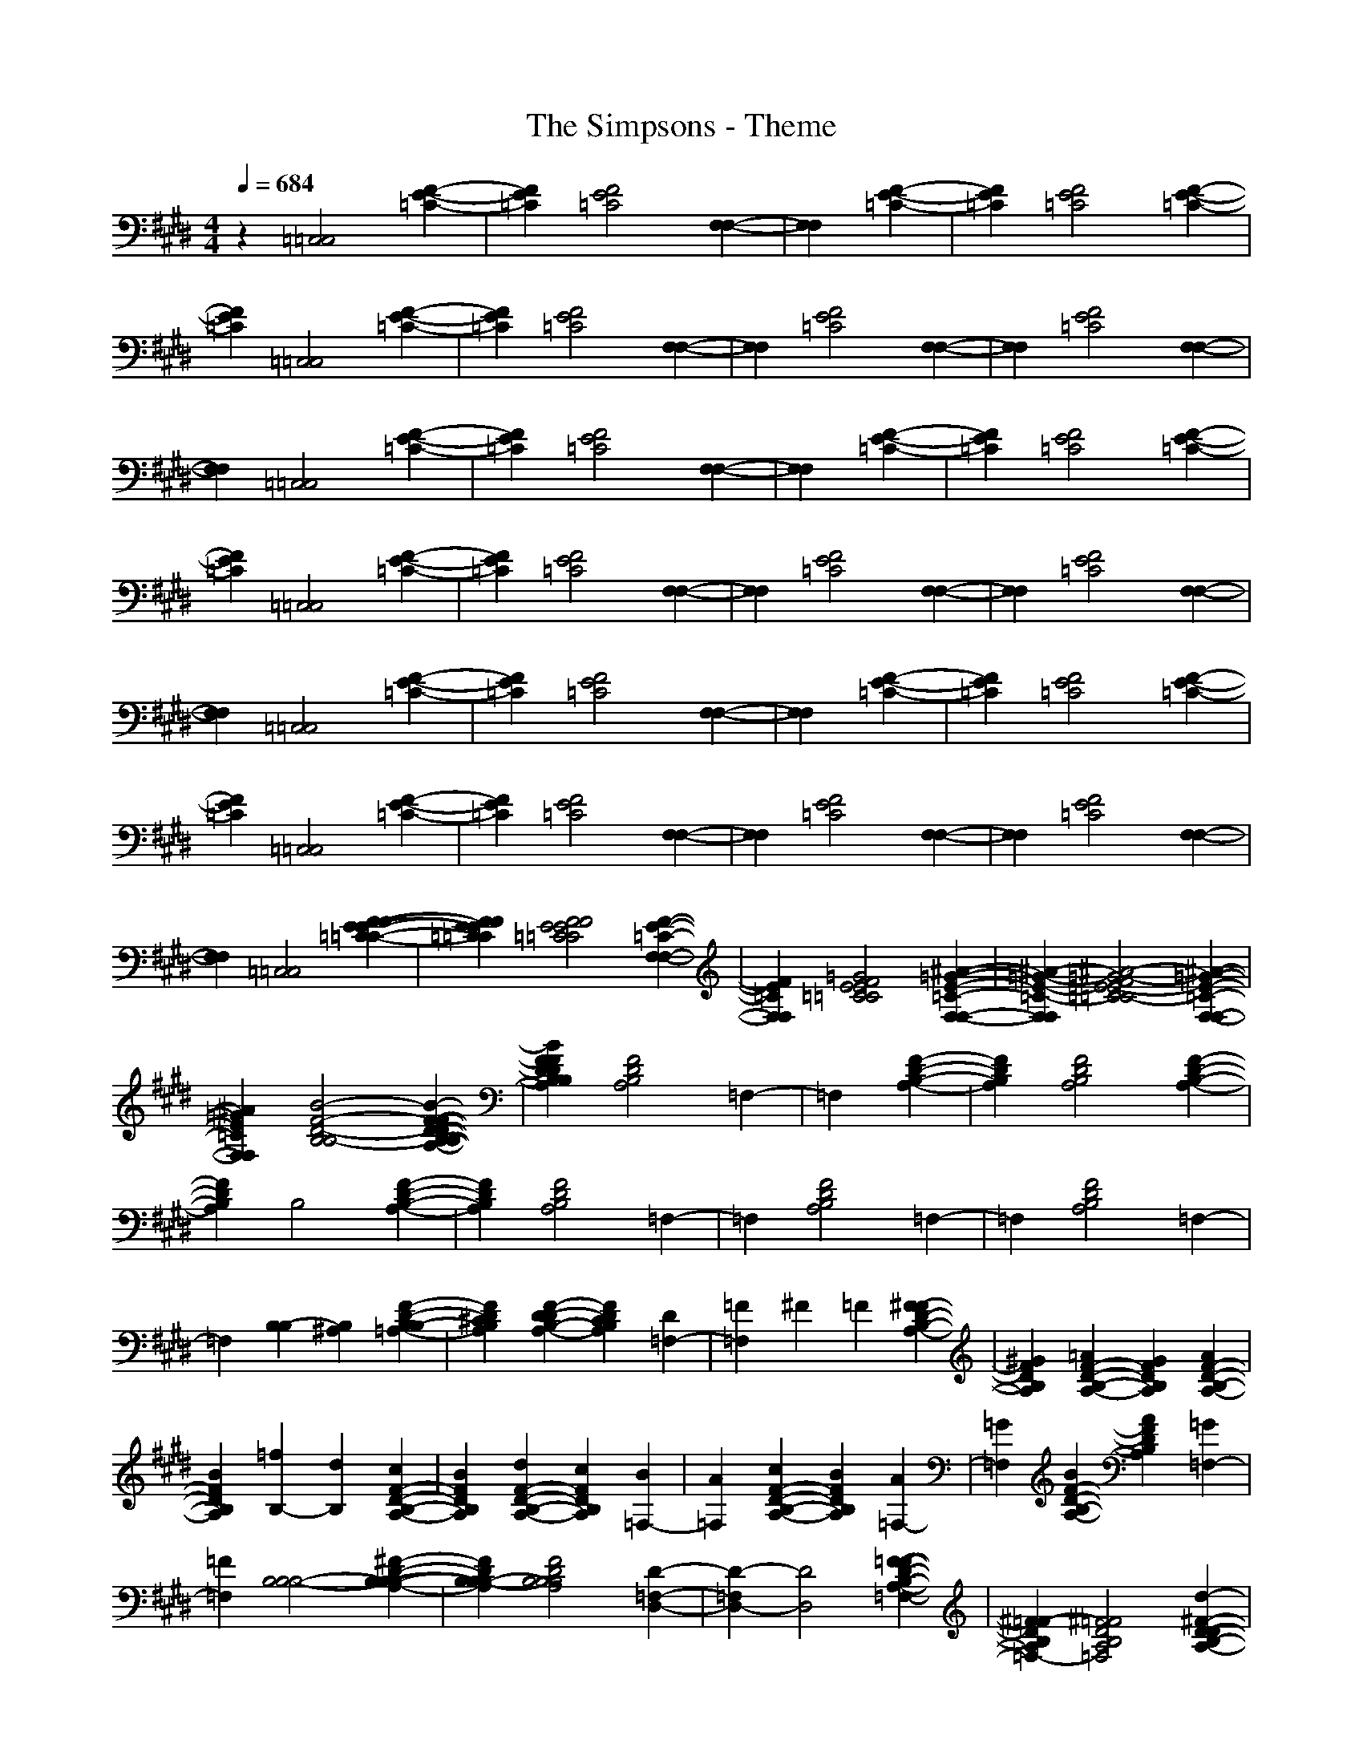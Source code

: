 X: 1
T: The Simpsons - Theme
Z: X-command
M: 4/4
L: 1/8
Q:1/4=684
K:E 
z2 [=C,4=C,4] [F2-E2-=C2-]|[F2E2=C2] [F4E4=C4] [F,2-F,2-]|[F,2F,2]  [F2-E2-=C2-]|[F2E2=C2] [F4E4=C4] [F2-E2-=C2-]|
[F2E2=C2] [=C,4=C,4] [F2-E2-=C2-]|[F2E2=C2] [F4E4=C4] [F,2-F,2-]|[F,2F,2] [F4E4=C4] [F,2-F,2-]|[F,2F,2] [F4E4=C4] [F,2-F,2-]|
[F,2F,2] [=C,4=C,4] [F2-E2-=C2-]|[F2E2=C2] [F4E4=C4] [F,2-F,2-]|[F,2F,2]  [F2-E2-=C2-]|[F2E2=C2] [F4E4=C4] [F2-E2-=C2-]|
[F2E2=C2] [=C,4=C,4] [F2-E2-=C2-]|[F2E2=C2] [F4E4=C4] [F,2-F,2-]|[F,2F,2] [F4E4=C4] [F,2-F,2-]|[F,2F,2] [F4E4=C4] [F,2-F,2-]|
[F,2F,2] [=C,4=C,4] [F2-E2-=C2-]|[F2E2=C2] [F4E4=C4] [F,2-F,2-]|[F,2F,2]  [F2-E2-=C2-]|[F2E2=C2] [F4E4=C4] [F2-E2-=C2-]|
[F2E2=C2] [=C,4=C,4] [F2-E2-=C2-]|[F2E2=C2] [F4E4=C4] [F,2-F,2-]|[F,2F,2] [F4E4=C4] [F,2-F,2-]|[F,2F,2] [F4E4=C4] [F,2-F,2-]|
[F,2F,2] [=C,4=C,4] [F2-F2-E2-E2-=C2-=C2-]|[F2F2E2E2=C2=C2] [F4F4E4E4=C4=C4] [F2-E2-=C2-F,2-F,2-]|[F2E2=C2F,2F,2] [=G4F4E4E4=C4=C4] [^A2-=G2-E2-=C2-F,2-F,2-]|[^A2-=G2-E2-=C2-F,2F,2] [^A4-=G4-F4E4E4-=C4=C4-] [^A2-=G2-E2-=C2-F,2-F,2-]|
[^A2=G2E2=C2F,2F,2] [B4-F4-D4-B,4B,4-] [B2-F2-F2-D2-D2-B,2-B,2-A,2-]|[B2F2F2D2D2B,2B,2A,2] [F4D4B,4A,4] =F,2-|=F,2  [F2-D2-B,2-A,2-]|[F2D2B,2A,2] [F4D4B,4A,4] [F2-D2-B,2-A,2-]|
[F2D2B,2A,2] B,4 [F2-D2-B,2-A,2-]|[F2D2B,2A,2] [F4D4B,4A,4] =F,2-|=F,2 [F4D4B,4A,4] =F,2-|=F,2 [F4D4B,4A,4] =F,2-|
=F,2 [B,2-B,2] [B,2^A,2] [F2-D2-B,2-B,2=A,2-]|[F2D2^C2B,2A,2] [F2-D2-D2B,2-A,2-] [F2D2C2B,2A,2] [D2=F,2-]|[=F2=F,2] ^F2 =F2 [^F2-F2D2-B,2-A,2-]|[^G2F2D2B,2A,2] [=A2F2-D2-B,2-A,2-] [G2F2D2B,2A,2] [A2F2-D2-B,2-A,2-]|
[B2F2D2B,2A,2] [=f2B,2-] [d2B,2] [c2F2-D2-B,2-A,2-]|[B2F2D2B,2A,2] [d2F2-D2-B,2-A,2-] [c2F2D2B,2A,2] [B2=F,2-]|[A2=F,2] [c2F2-D2-B,2-A,2-] [B2F2D2B,2A,2] [A2=F,2-]|[=G2=F,2] [B2F2-D2-B,2-A,2-] [A2F2D2B,2A,2] [=G2=F,2-]|
[=F2=F,2] [B,4B,4-B,4-] [^F2-D2-B,2-B,2-B,2-A,2-]|[F2D2B,2B,2-B,2-A,2] [F4D4B,4B,4B,4A,4] [D2-=F,2-D,2-]|[D2-=F,2D,2-] [D4D,4] [F2-=F2-D2-B,2-A,2-=F,2-]|[^F2=F2-D2B,2A,2=F,2-] [^F4=F4D4B,4A,4=F,4] [d2-^F2-D2-D2-B,2-A,2-]|
[d2F2D2D2B,2A,2] [c4-C4-B,4] [c2-F2-D2-C2-B,2-A,2-]|[c2-F2D2C2-B,2A,2] [c4F4D4C4B,4A,4] [B2-B,2-=F,2-]|[B2-B,2-=F,2] [B4F4D4B,4B,4A,4] [A2-A,2-=F,2-]|[A2-A,2-=F,2] [A4F4D4B,4A,4A,4] [=F2-=F,2-=F,2-]|
[=F2=F,2=F,2] [C4C4B,4A,4A,4] [^F2-D2-C2-C2-B,2-A,2-A,2-A,2-]|[F2D2C2C2B,2A,2A,2A,2] [F4D4C4C4B,4A,4A,4A,4] [D2-D2-B,2-B,2-=F,2-]|[D2D2B,2B,2=F,2]  [F2-D2-B,2-A,2-]|[F2D2B,2A,2] [F4D4B,4A,4] [F2-D2-B,2-A,2-]|
[F2D2B,2A,2] B,4 [F2-D2-B,2-A,2-]|[F2D2B,2A,2] [F4D4B,4A,4] =F,2-|=F,2 [F4D4B,4A,4] =F,2-|=F,2 [F4D4B,4A,4] =F,2-|
=F,2 [E4-E4-B,4-G,4-E,4] [^A2-^G2-E2-E2-E2-B,2-G,2-]|[^A2G2E2E2-E2-B,2-G,2-] [E4-E4-B,4-^A,4G,4-] [^A2-G2-E2-E2-E2-B,2-G,2-]|[^A2G2E2E2E2B,2G,2] [G4-G4-E4-C4-B,4-E,4] [^A2-G2-G2-G2-E2-E2-C2-B,2-]|[^A2G2G2-G2-E2E2-C2-B,2-] [G4-G4-E4-C4-B,4-^A,4] [^A2-G2-G2-G2-E2-E2-C2-B,2-]|
[^A2G2G2-G2-E2E2-C2-B,2-] [G4-G4-E4-C4-B,4-E,4] [^A2-G2-G2-G2-E2-E2-C2-B,2-]|[^A2G2G2-G2-E2E2-C2-B,2-] [G4-G4-E4-C4-B,4-^A,4] [^A2-G2-G2-G2-E2-E2-C2-B,2-]|[^A2G2G2G2E2E2C2B,2] [^A4-F4-E4-C4-^F,4] [B2-^A2-G2-F2-E2-E2-C2-]|[B2^A2G2F2E2E2C2] [c4-^A4-G4-E4-D,4] [c2-B2-^A2-G2-G2-E2-E2-]|
[c2B2^A2G2G2E2E2] [B4-G4-F4-D4-E,4] [B2-B2-G2-G2-F2-E2-D2-]|[B2B2-G2G2-F2-E2D2-] [B4-G4-F4-D4-B,4] [B2-B2-G2-G2-F2-E2-D2-]|[B2B2G2G2F2E2D2] [G4-E4-D4-B,4-E,4] [B2-G2-G2-E2-E2-D2-B,2-]|[B2G2G2E2E2D2B,2] [E4-B,4B,4-G,4-] [B2-G2-E2-E2-B,2-G,2-]|
[B2G2E2E2B,2G,2] [^a2^A,2-G,2-E,2-E,2-] [g2^A,2-G,2-E,2E,2-] [^f2^A2-G2-E2-^A,2-G,2]|[e2^A2G2E2^A,2-G,2] [g2^A,2-^A,2-G,2-E,2-] [f2^A,2^A,2-G,2-E,2-] [e2^A2-G2-E2-^A,2]|[=d2^A2G2E2^A,2-G,2] [f2^A,2-G,2-E,2-E,2-] [e2^A,2-G,2-E,2E,2-] [=d2^A2-G2-E2-^A,2-G,2]|[=c2^A2G2E2^A,2-G,2] [e2^A,2-^A,2-G,2-E,2-] [=d2^A,2^A,2-G,2-E,2-] [=c2^A2-G2-E2-^A,2]|
[^A2^A2G2E2^A,2G,2E,2] E,4 [^A2-G2-E2-]|[^A2G2E2] ^A,4 [^A2-G2-E2-]|[^A2G2E2] E,4 [^A2-G2-E2-]|[^A2G2E2] ^A,4 [^A2-G2-E2-]|
[^A2G2E2] E,4 [^A2-G2-E2-]|[^A2G2E2] ^A,4 [^A2-G2-E2-]|[^A2G2E2] E,4 [^A2-G2-E2-]|[^A2G2E2] ^A,4 [^A2-G2-E2-]|
[^A2G2E2] [E6-=C6-=C,6-=C,6-]|[E2-=C2-=C,2=C,2] [E4=C4] [=G2-E2-]|[=G2-E2-] [=G4E4=G,4-=G,4-] [=A2-=F2-=G,2-=G,2-]|[A2-=F2-=G,2=G,2] [A4=F4] [=c2-A2-]|
[=c2A2] [e6-=G6-^C,6-C,6-]|[e2-=G2-C,2C,2] [e4=G4] [=G2-E2-]|[=G2-E2-] [=G4E4=G,4-=G,4-] [E2-=C2-=G,2-=G,2-]|[E2-=C2-=G,2=G,2] [E4=C4] [E2-=A,2-]|
[E2A,2] [D4=F,4=F,4=F,4] [D2-=F,2-=F,2-=F,2-]|[D2=F,2=F,2=F,2] [D4=F,4=F,4=F,4] [E2-E,2-E,2-E,2-]|[E8-E,8-E,8-E,8-]|[E8-E,8-E,8-E,8-]|
[E2E,2E,2E,2] [^F6-E6-=C6-]|[F6E6-=C6-] [=G2-E2-=C2-]|[=G6E6-=C6-] [=c2-E2-=C2-]|[=c6E6-=C6-] [E2-=C2-]|
[E2=C2] 
z2 [D,4D,4D,4] [A2-=G2-D2-^C2-]|[A2=G2D2C2] [A,4A,4A,4] [A2-=G2-D2-C2-]|[A2=G2D2C2] [A4=G4D4C4D,4D,4D,4] [A2-=G2-D2-C2-]|[A2=G2D2C2] [A,4A,4A,4] [A2-=G2-D2-C2-]|
[A2=G2D2C2] [D,4D,4-D,4] [A2-=G2-D2-C2-D,2-]|[A2=G2D2C2D,2] [A,4A,4=G,4-] [A2-=G2-D2-C2-=G,2-]|[A2=G2D2C2=G,2] [A4=G4D4C4A,4-D,4D,4] [A2-=G2-D2-C2-A,2-]|[A2=G2D2C2A,2] [=C4-A,4A,4] [A2-=G2-D2-^C2-=C2-]|
[A2=G2D2^C2=C2] [B,4B,4-B,4B,4] [=F2-D2-B,2-B,2-A,2-]|[=F2D2B,2B,2-A,2] [=F4D4B,4B,4A,4] [D2-=F,2-=F,2-=F,2-]|[D2-=F,2=F,2=F,2] D4 [=F2-=F2-D2-B,2-A,2-]|[=F2=F2-D2B,2A,2] [=F4=F4D4B,4A,4] [^G2-=F2-D2-B,2-A,2-]|
[G2=F2D2B,2A,2] [^F4-B,4B,4B,4] [F2-=F2-D2-B,2-A,2-]|[^F2-=F2D2B,2A,2] [^F4=F4D4B,4A,4] [D2-=F,2-=F,2-=F,2-]|[D2-=F,2=F,2=F,2] [=F4D4D4B,4A,4] [B,2-=F,2-=F,2-=F,2-]|[B,2-=F,2=F,2=F,2] [=F4D4B,4B,4A,4] [G2-^G,2-=F,2-=F,2-=F,2-]|
[G2G,2=F,2=F,2=F,2] [=F2-=D2-B,2-B,2B,2-B,2-=F,2-] [=F2=D2B,2B,2B,2^A,2=F,2] [=F2-=F2-^D2-=D2-B,2-B,2=A,2-=F,2-]|[=F2=F2^D2=D2^C2] [=F2-=F2-^D2-D2=D2-B,2-A,2-=F,2-] [=F2=F2^D2=D2C2B,2] [^F2-^D2D2-^F,2-=F,2]|[F2=F2D2^F,2=F,2=F,2=F,2] ^F2 =F2 [^F2=F2-D2-B,2-A,2-]|[G2=F2D2B,2A,2] [A2=F2-D2-B,2-A,2-] [G2=F2D2B,2A,2] [A2=F2-D2-B,2-B,2-A,2-]|
[B2=F2D2B,2B,2A,2] [=f2B,2-B,2-B,2-] [^d2B,2B,2B,2] [^c2=F2-D2-B,2-A,2-]|[B2=F2D2B,2A,2] [d2=F2-D2-B,2-A,2-] [c2=F2D2B,2A,2] [B2=F,2-=F,2-=F,2-]|[A2=F,2=F,2=F,2] [c2=F2-D2-B,2-A,2-] [B2=F2D2B,2A,2] [A2=F,2-=F,2-=F,2-]|[=G2=F,2=F,2=F,2] [B2=F2-D2-B,2-A,2-] [A2=F2D2B,2A,2] [=G2=F,2-=F,2-=F,2-]|
[=F2=F,2=F,2=F,2] [B,4B,4-B,4B,4] [=F2-D2-B,2-B,2-A,2-]|[=F2D2B,2B,2-A,2] [=F4D4B,4B,4A,4] [D2-=F,2-=F,2-=F,2-]|[D2-=F,2=F,2=F,2] D4 [=F2-=F2-D2-B,2-A,2-]|[=F2=F2-D2B,2A,2] [=F4=F4D4B,4A,4] [d2-=F2-D2-B,2-A,2-]|
[d2=F2D2B,2A,2] [c4-B,4B,4B,4] [c2-=F2-D2-B,2-A,2-]|[c2-=F2D2B,2A,2] [c4=F4D4B,4A,4] [B2-=F,2-=F,2-=F,2-]|[B2-=F,2=F,2=F,2] [B4=F4D4B,4A,4] [A2-=F,2-=F,2-=F,2-]|[A2-=F,2=F,2=F,2] [A4=F4D4B,4A,4] =F2-|
=F2 [C4B,4B,4B,4A,4] [=F2-D2-C2-B,2-A,2-A,2-]|[=F2D2C2B,2A,2A,2] [=F4D4C4B,4A,4A,4] [D2-B,2-=F,2-=F,2-=F,2-]|[D2B,2=F,2=F,2=F,2]  [=F2-D2-B,2-A,2-]|[=F2D2B,2A,2] [=F4D4B,4A,4] [=F2-D2-B,2-A,2-]|
[=F2D2B,2A,2] B,4 [c2-^F2-=F2-D2-C2]|[c2^F2=F2D2C2] [c4^F4=F4D4C4B,4] [c2-^F2-C2-B,2-=F,2-]|[c2F2C2B,2=F,2] [d4F4=F4D4D4B,4B,4A,4] [d2-^F2-D2-B,2-=F,2-]|[d2F2D2B,2=F,2] [=f4F4=F4=F4D4B,4B,4A,4] [=f2-^F2-=F2-B,2-]|
[=f2^F2=F2B,2] [=c4=G4-E4-=C4-=C,4-] [B2-=G2-E2-=C2-=G,2-E,2]|[B2=G2E2=C2=G,2] [A4=G,4-] [=G2-=G,2-=G,2-E,2-]|[=G2=G,2=G,2E,2] [A4=C,4-] [=G2-=G,2-E,2-=C,2-]|[=G2=G,2E,2=C,2] [^F4=G,4-] [E2-=G,2-=G,2-E,2-]|
[E2=G,2=G,2E,2] [A4=C,4-] [=G2-=G,2-E,2-=C,2-]|[=G2=G,2E,2=C,2] [F4=G,4-] [E2-=G,2-=G,2-E,2-]|[E2=G,2=G,2E,2] [=D4=C,4-] [E2-=G,2-E,2-=C,2-]|[E2=G,2E,2=C,2] [F4=G,4-] [E2-=G,2-=G,2-E,2-]|
[E2=G,2=G,2E,2] [=G4E4^A,4=C,4-] [F2-^D2-=A,2-=G,2-E,2-=C,2-]|[F2D2A,2=G,2E,2=C,2] [=G4-E4-^A,4-=G,4-] [=G2-E2-^A,2-=G,2-=G,2-E,2-]|[=G2-E2-^A,2-=G,2=G,2E,2] [=G4-E4-^A,4-=C,4-] [=G2-E2-^A,2-=G,2-E,2-=C,2-]|[=G2-E2-^A,2-=G,2E,2=C,2] [=G4-E4-^A,4-=G,4-] [=G2-E2-^A,2-=G,2-=G,2-E,2-]|
[=G2E2^A,2=G,2=G,2E,2] [=G2-E2-=C2^A,2-=C,2-] [=G2E2B,2^A,2=C,2-] [=G2-E2-=C2^A,2-=G,2]|[=G2E2=D2^A,2] [E2=G,2-] [=D2=G,2-] [=G2-E2E2-^A,2-=G,2]|[=G2F2E2^A,2=G,2] [=G2=C,2-] [F2=C,2-] [=G2=G2-E2-^A,2]|[A2=G2E2^A,2] [^A2=G,2-] [=G2=G,2-] [E2=G,2-=G,2-E,2-]|
[=C2=G,2=G,2E,2] [d6-^A6-=G6-D,6-D,6-]|[d2-^A2-=G2-D,2D,2] [d6-^A6-=G6-=A,6-A,6-]|[d2^A2=G2A,2A,2] [=g6-d6-^A6-^D6-D,6-D,6-]|[=g2-d2-^A2-D2-D,2D,2] [=g6-d6-^A6-D6-A,6-A,6-]|
[=g2-d2-^A2-D2A,2A,2] [=g6-d6-^A6-=G6-D,6-D,6-]|[=g2-d2-^A2-=G2-D,2D,2] [=g6-d6-^A6-=G6-A,6-A,6-]|[=g2d2^A2=G2A,2A,2] [=a6-d6-=c6-=A6-D,6-D,6-]|[a2d2=c2A2D,2D,2] [=c'6-a6-d6-=c6-A,6-A,6-]|
[=c'2a2d2=c2A,2A,2] [^a6-=g6-d6-^A6-D,6-D,6-]|[^a2-=g2-d2-^A2-D,2D,2] [^a6-=g6-d6-^A6-A,6-A,6-]|[^a2=g2d2^A2-A,2A,2] [=g6-d6-^A6-^A6-D,6-D,6-]|[=g2d2^A2^A2-D,2D,2] [d6-^A6-^A6-=G6-A,6-A,6-]|
[d2^A2^A2=G2A,2A,2] [=A4-D4^C4D,4-D,4-] [A2-D2-C2-D,2-D,2-]|[A2D2C2D,2D,2] [D4C4A,4-A,4-] [D2-C2-A,2-A,2-]|[D2C2A,2A,2] [D,4-D,4-] [D2-C2-D,2-D,2-]|[D2C2D,2D,2] [D4C4A,4-A,4-] [D2-C2-A,2-A,2-]|
[D2C2A,2A,2] [D,4-D,4-] [A2-=G2-D2-D,2-D,2-]|[A2=G2D2D,2D,2] [A,4-A,4-] [A2-=G2-D2-A,2-A,2-]|[A2=G2D2A,2A,2] [D,4-D,4-] [A2-=G2-D2-D,2-D,2-]|[A2=G2D2D,2D,2] [A,4-A,4-] [A2-=G2-D2-A,2-A,2-]|
[A2=G2D2A,2A,2] [D,4-D,4-] [A2-=G2-D2-D,2-D,2-]|[A2=G2D2D,2D,2] [A,4-A,4-] [A2-=G2-D2-A,2-A,2-]|[A2=G2D2A,2A,2] [D,4-D,4-] [A2-=G2-D2-D,2-D,2-]|[A2=G2D2D,2D,2] [A,4-A,4-] [A2-=G2-D2-A,2-A,2-]|
[A2=G2D2A,2A,2] [D,4-D,4-] [A2-=G2-D2-D,2-D,2-]|[A2=G2D2D,2D,2] [A,4-A,4-] [A2-=G2-D2-A,2-A,2-]|[A2=G2D2A,2A,2] [D,4-D,4-] [A2-=G2-D2-D,2-D,2-]|[A2=G2D2D,2D,2] [A,4-A,4-] [A2-=G2-D2-A,2-A,2-]|
[A2=G2D2A,2A,2] [D,4-D,4-] [A2-=G2-D2-D,2-D,2-]|[A2=G2D2D,2D,2] [=G,4-=G,4-] [A2-=G2-D2-=G,2-=G,2-]|[A2=G2D2=G,2=G,2] [A,4-A,4-] [A2-=G2-D2-A,2-A,2-]|[A2=G2D2A,2A,2] [=C,4-=C,4-] [A2-=G2-D2-=C,2-=C,2-]|
[A2=G2D2=C,2=C,2] [^C,4C,4] [=G2-=F2-C2-]|[=G2=F2C2] [=G4=F4C4] [=G,2-=G,2-]|[=G,2=G,2]  [=G2-=F2-C2-]|[=G2=F2C2] [=G4=F4C4] [=G2-=F2-C2-]|
[=G2=F2C2] [=g2C,2-C,2-] [=f2C,2C,2] [d2=G2-=F2-C2-]|[^c2=G2=F2C2] [=f2=G2-=F2-C2-] [d2=G2=F2C2] [c2=G,2-=G,2-]|[B2=G,2=G,2] [d2=G2-=F2-C2-] [c2=G2=F2C2] [B2=G,2-=G,2-]|[A2=G,2=G,2] [c2=G2-=F2-C2-] [B2=G2=F2C2] [A2=G,2-=G,2-]|
[=G2=G,2=G,2] [C,4C,4] [=G2-=F2-C2-]|[=G2=F2C2] [=G4=F4C4] [=G,2-=G,2-]|[=G,2=G,2]  [=G2-=F2-C2-]|[=G2=F2C2] [=G4=F4C4] [=G2-=F2-C2-]|
[=G2=F2C2] [C,4C,4] [=G2-=F2-C2-]|[=G2=F2C2] [=G4=F4C4] [=G,2-=G,2-]|[=G,2=G,2] [=G4=F4C4] [=G,2-=G,2-]|[=G,2=G,2] [=G4=F4C4] [=G,2-=G,2-]|
[=G,2=G,2] [C,4C,4] [=G2-=F2-C2-]|[=G2=F2C2] [=G4=F4C4] [=G,2-=G,2-]|[=G,2=G,2]  [=G2-=F2-C2-]|[=G2=F2C2] [=G4=F4C4] [=G2-=F2-C2-]|
[=G2=F2C2] [^g2C,2-C,2-] [=f2C,2C,2] [d2=G2-=F2-C2-]|[c2=G2=F2C2] [=f2=G2-=F2-C2-] [d2=G2=F2C2] [c2=G,2-=G,2-]|[B2=G,2=G,2] [d2=G2-=F2-C2-] [c2=G2=F2C2] [B2=G,2-=G,2-]|[A2=G,2=G,2] [c2=G2-=F2-C2-] [B2=G2=F2C2] [A2=G,2-=G,2-]|
[=G2=G,2=G,2] [B2=F2-C2-C,2-C,2-] [A2=F2C2C,2C,2] [=G2-=G2=F2-=F2-C2-C2-]|[=G2=F2=F2=F2C2C2] [A2=G2-=F2-=F2-C2-C2-] [=G2=G2=F2=F2C2C2] [=F2=F2-C2-=G,2-=G,2-]|[=F2D2C2=G,2=G,2]  [=G2-=F2-C2-]|[=G2=F2C2] [=G4=F4C4] [^G2-=F2-C2-]|
[G2=F2C2] [C,4C,4] [=G2-=F2-=F2-C2-C2-]|[=G2=F2=F2C2C2] [=G4=F4=F4C4C4] [=G2-=F2-=F2-C2-C2-=G,2-=G,2-]|[=G2=F2=F2C2C2=G,2=G,2] [^G4=F4=F4C4^G,4] [c2-G2-=F2-C2-B,2-=G,2-=G,2-]|[c2-G2-=F2-C2-B,2-=G,2=G,2] [c6-G6-=F6-C6-B,6-]|
[c2G2=F2C2B,2] [c4=G4C4C,4C,4C,4C,4] [c2-=G2-C2-C,2-C,2-C,2-C,2-]|[c2=G2C2C,2C,2C,2C,2] [c4=G4C4C,4C,4C,4C,4] [c2-^G2-C2-C,2-C,2-C,2-C,2-]|[c2G2C2C,2C,2C,2C,2] 